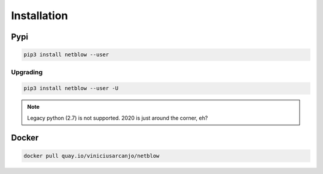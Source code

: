 Installation
============

Pypi
----

.. code:: shell

   pip3 install netblow --user

Upgrading
^^^^^^^^^

.. code:: shell

   pip3 install netblow --user -U

.. note::

   Legacy python (2.7) is not supported. 2020 is just around the corner, eh?


Docker
------

.. code:: shell

   docker pull quay.io/viniciusarcanjo/netblow

